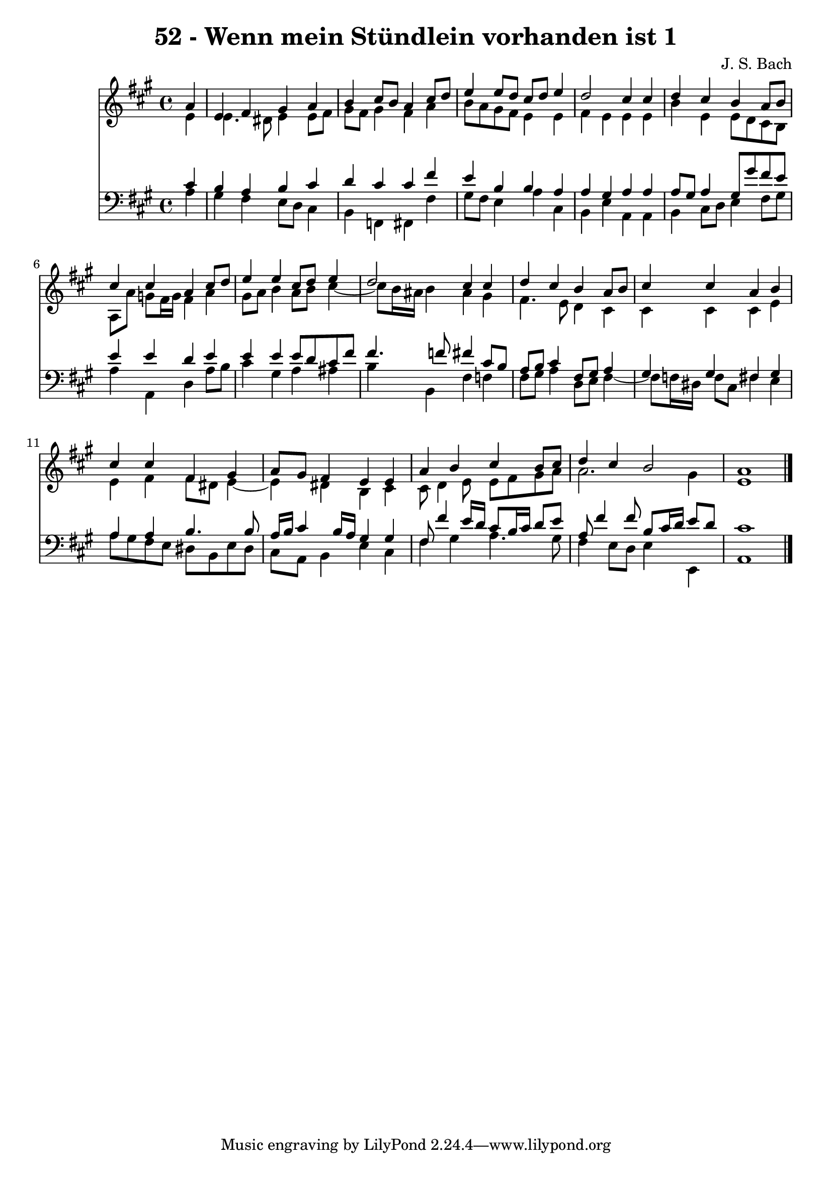 \version "2.10.33"

\header {
  title = "52 - Wenn mein Stündlein vorhanden ist 1"
  composer = "J. S. Bach"
}


global = {
  \time 4/4
  \key a \major
}


soprano = \relative c'' {
  \partial 4 a4 
    e4 fis4 gis4 a4 
  b4 cis8 b8 a4 cis8 d8 
  e4 e8 d8 cis8 d8 e4 
  d2 cis4 cis4 
  d4 cis4 b4 a8 b8   %5
  cis4 cis4 a4 cis8 d8 
  e4 e4 cis8 d8 e4 
  d2 cis4 cis4 
  d4 cis4 b4 a8 b8 
  cis4 cis4 a4 b4   %10
  cis4 cis4 fis,4 gis4 
  a8 gis8 fis4 e4 e4 
  a4 b4 cis4 b8 cis8 
  d4 cis4 b2 
  a1   %15
  
}

alto = \relative c' {
  \partial 4 e4 
    e4. dis8 e4 e8 fis8 
  gis8 fis8 gis4 fis4 a4 
  b8 a8 gis8 fis8 e4 e4 
  fis4 e4 e4 e4 
  b'4 e,4 e8 d8 cis8 b8   %5
  a8 a'8 g8 fis16 g16 fis4 a4 
  gis8 a8 b4 a8 b8 cis4~ 
  cis8 b16 ais16 b4 ais4 gis4 
  fis4. e8 d4 cis4 
  cis4 cis4 cis4 e4   %10
  e4 fis4 fis8 dis8 e4~ 
  e4 dis4 b4 cis4 
  cis8 d4 e8 e8 fis8 gis8 a8 
  a2. gis4 
  e1   %15
  
}

tenor = \relative c' {
  \partial 4 cis4 
    b4 a4 b4 cis4 
  d4 cis4 cis4 fis4 
  e4 b4 b4 a4 
  a4 gis4 a4 a4 
  a8 gis8 a4 gis8 gis'8 fis8 e8   %5
  e4 e4 d4 e4 
  e4 e4 e8 d8 cis8 fis8 
  fis4. f8 fis4 cis8 b8 
  a8 b8 cis4 fis,8 gis8 a4 
  gis4 gis4 fis4 gis4   %10
  a4 a4 b4. b8 
  a16 b16 cis4 b16 a16 gis4 gis4 
  fis8 fis'4 e16 d16 cis8 b16 cis16 d8 e8 
  a,8 fis'4 fis8 b,8 cis16 d16 e8 d8 
  cis1   %15
  
}

baixo = \relative c' {
  \partial 4 a4 
    gis4 fis4 e8 d8 cis4 
  b4 f4 fis4 fis'4 
  gis8 fis8 e4 a4 cis,4 
  b4 e4 a,4 a4 
  b4 cis8 d8 e4 fis8 gis8   %5
  a4 a,4 d4 a'8 b8 
  cis4 gis4 a4 ais4 
  b4 b,4 fis'4 f4 
  fis8 gis8 a4 d,8 e8 fis4~ 
  fis8 f16 dis16 f8 cis8 fis4 e4   %10
  a8 gis8 fis8 e8 dis8 b8 e8 dis8 
  cis8 a8 b4 e4 cis4 
  fis4 gis4 a4. gis8 
  fis4 e8 d8 e4 e,4 
  a1   %15
  
}

\score {
  <<
    \new Staff {
      <<
        \global
        \new Voice = "1" { \voiceOne \soprano }
        \new Voice = "2" { \voiceTwo \alto }
      >>
    }
    \new Staff {
      <<
        \global
        \clef "bass"
        \new Voice = "1" {\voiceOne \tenor }
        \new Voice = "2" { \voiceTwo \baixo \bar "|."}
      >>
    }
  >>
}